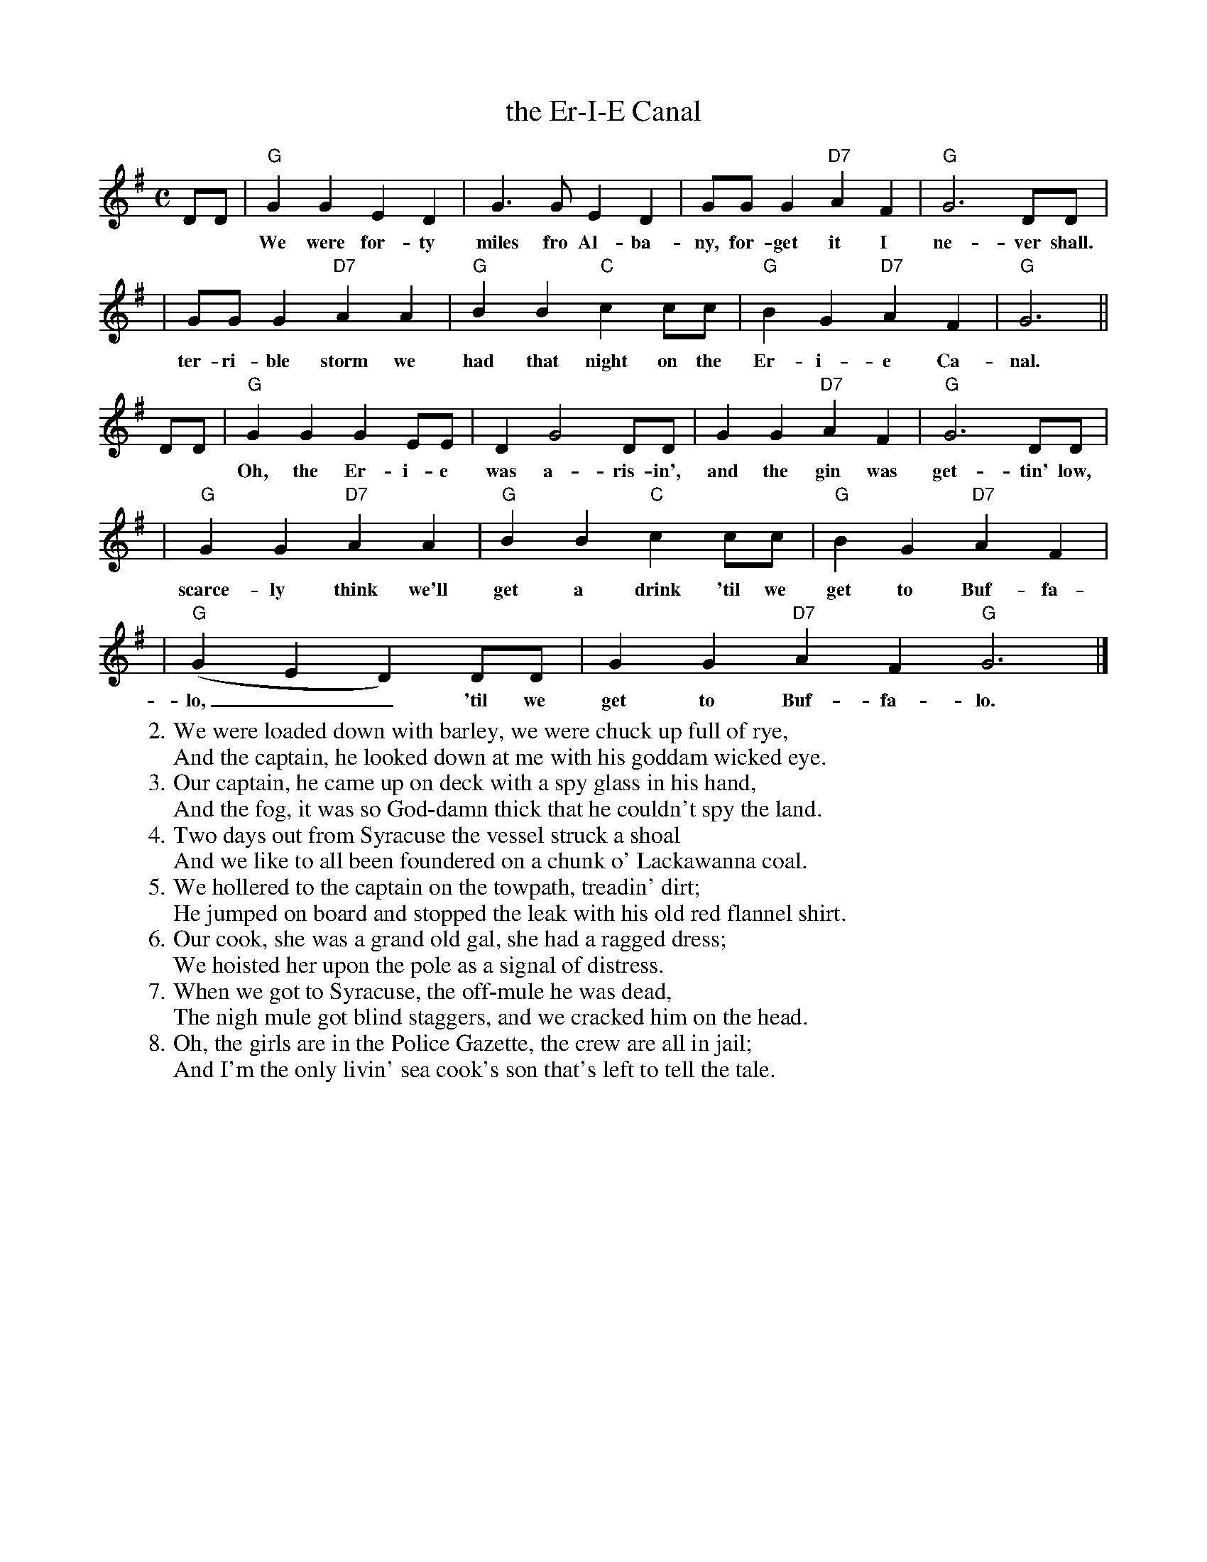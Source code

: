 X: 1
T: the Er-I-E Canal
M: C
L: 1/8
Z: 2008 John Chambers <jc@trillian.mit.edu>
K: G
DD \
| "G"G2 G2 E2 D2 | G3 G E2 D2 | GG G2 "D7"A2 F2 | "G"G6 DD |
w: We were for-ty miles fro Al-ba-ny, for-get it I ne-ver shall. What a
| GG G2 "D7"A2 A2 | "G"B2 B2 "C"c2 cc | "G"B2 G2 "D7"A2 F2 | "G"G6 ||
w: ter-ri-ble storm we had that night on the Er-i-e Ca-nal.
DD \
| "G"G2 G2 G2 EE | D2 G4 DD | G2 G2 "D7"A2 F2 | "G"G6 DD |
w: Oh, the Er-i-e  was a-ris-in', and the gin was get-tin' low, and I
| "G"G2 G2 "D7"A2 A2 | "G"B2 B2 "C"c2 cc | "G"B2 G2 "D7"A2 F2 |
w: scarce-ly think we'll get a drink 'til we get to Buf-fa-
| "G"(G2 E2 D2) DD | G2 G2 "D7"A2 F2 "G"G6 |]
w: lo,__ 'til we get to Buf-fa-lo.
%
W:2.We were loaded down with barley, we were chuck up full of rye,
W:  And the captain, he looked down at me with his goddam wicked eye.
W:3.Our captain, he came up on deck with a spy glass in his hand,
W:  And the fog, it was so God-damn thick that he couldn't spy the land.
W:4.Two days out from Syracuse the vessel struck a shoal
W:  And we like to all been foundered on a chunk o' Lackawanna coal.
W:5.We hollered to the captain on the towpath, treadin' dirt;
W:  He jumped on board and stopped the leak with his old red flannel shirt.
W:6.Our cook, she was a grand old gal, she had a ragged dress;
W:  We hoisted her upon the pole as a signal of distress.
W:7.When we got to Syracuse, the off-mule he was dead,
W:  The nigh mule got blind staggers, and we cracked him on the head.
W:8.Oh, the girls are in the Police Gazette, the crew are all in jail;
W:  And I'm the only livin' sea cook's son that's left to tell the tale.
